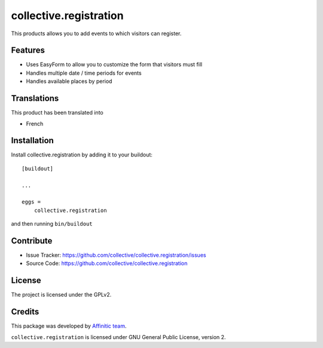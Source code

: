 .. This README is meant for consumption by humans and pypi. Pypi can render rst files so please do not use Sphinx features.
   If you want to learn more about writing documentation, please check out: http://docs.plone.org/about/documentation_styleguide.html
   This text does not appear on pypi or github. It is a comment.

=======================
collective.registration
=======================

This products allows you to add events to which visitors can register.


Features
--------

- Uses EasyForm to allow you to customize the form that visitors must fill
- Handles multiple date / time periods for events
- Handles available places by period


Translations
------------

This product has been translated into

- French


Installation
------------

Install collective.registration by adding it to your buildout::

    [buildout]

    ...

    eggs =
        collective.registration


and then running ``bin/buildout``


Contribute
----------

- Issue Tracker: https://github.com/collective/collective.registration/issues
- Source Code: https://github.com/collective/collective.registration


License
-------

The project is licensed under the GPLv2.


Credits
-------

This package was developed by `Affinitic team <https://github.com/affinitic>`_.

.. image:: http://www.affinitic.be/affinitic_logo.png
   :alt: Affinitic website
   :target: http://www.affinitic.be

``collective.registration`` is licensed under GNU General Public License, version 2.
